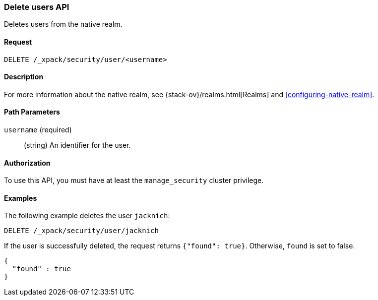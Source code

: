 [role="xpack"]
[testenv="gold"]
[[security-api-delete-user]]
=== Delete users API

Deletes users from the native realm. 

==== Request

`DELETE /_xpack/security/user/<username>` 

==== Description

For more information about the native realm, see 
{stack-ov}/realms.html[Realms] and <<configuring-native-realm>>. 

==== Path Parameters

`username` (required)::
  (string) An identifier for the user. 

//==== Request Body

==== Authorization

To use this API, you must have at least the `manage_security` cluster privilege.


==== Examples

The following example deletes the user `jacknich`:

[source,js]
--------------------------------------------------
DELETE /_xpack/security/user/jacknich
--------------------------------------------------
// CONSOLE
// TEST[skip:setup:jacknich_user]

If the user is successfully deleted, the request returns `{"found": true}`.
Otherwise, `found` is set to false.

[source,js]
--------------------------------------------------
{
  "found" : true
}
--------------------------------------------------
// TESTRESPONSE
